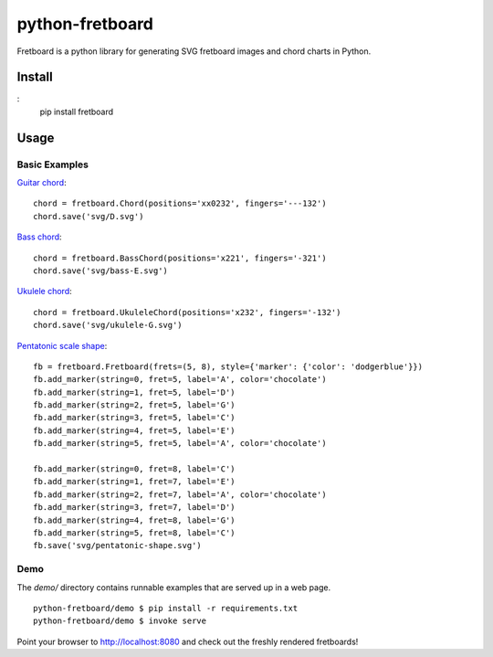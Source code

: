================
python-fretboard
================

Fretboard is a python library for generating SVG fretboard images and chord charts in Python.

.. image:: example.png

Install
=======

:
    pip install fretboard

Usage
=====

Basic Examples
--------------

`Guitar chord <demo/svg/D.svg>`_::

    chord = fretboard.Chord(positions='xx0232', fingers='---132')
    chord.save('svg/D.svg')

`Bass chord <demo/svg/bass-E.svg>`_::

    chord = fretboard.BassChord(positions='x221', fingers='-321')
    chord.save('svg/bass-E.svg')

`Ukulele chord <demo/svg/ukulele-G.svg>`_::

    chord = fretboard.UkuleleChord(positions='x232', fingers='-132')
    chord.save('svg/ukulele-G.svg')

`Pentatonic scale shape <demo/svg/pentatonic-shape.svg>`_::

    fb = fretboard.Fretboard(frets=(5, 8), style={'marker': {'color': 'dodgerblue'}})
    fb.add_marker(string=0, fret=5, label='A', color='chocolate')
    fb.add_marker(string=1, fret=5, label='D')
    fb.add_marker(string=2, fret=5, label='G')
    fb.add_marker(string=3, fret=5, label='C')
    fb.add_marker(string=4, fret=5, label='E')
    fb.add_marker(string=5, fret=5, label='A', color='chocolate')

    fb.add_marker(string=0, fret=8, label='C')
    fb.add_marker(string=1, fret=7, label='E')
    fb.add_marker(string=2, fret=7, label='A', color='chocolate')
    fb.add_marker(string=3, fret=7, label='D')
    fb.add_marker(string=4, fret=8, label='G')
    fb.add_marker(string=5, fret=8, label='C')
    fb.save('svg/pentatonic-shape.svg')

Demo
----

The `demo/` directory contains runnable examples that are served up in a web page.

::

    python-fretboard/demo $ pip install -r requirements.txt
    python-fretboard/demo $ invoke serve

Point your browser to http://localhost:8080 and check out the freshly rendered fretboards!
